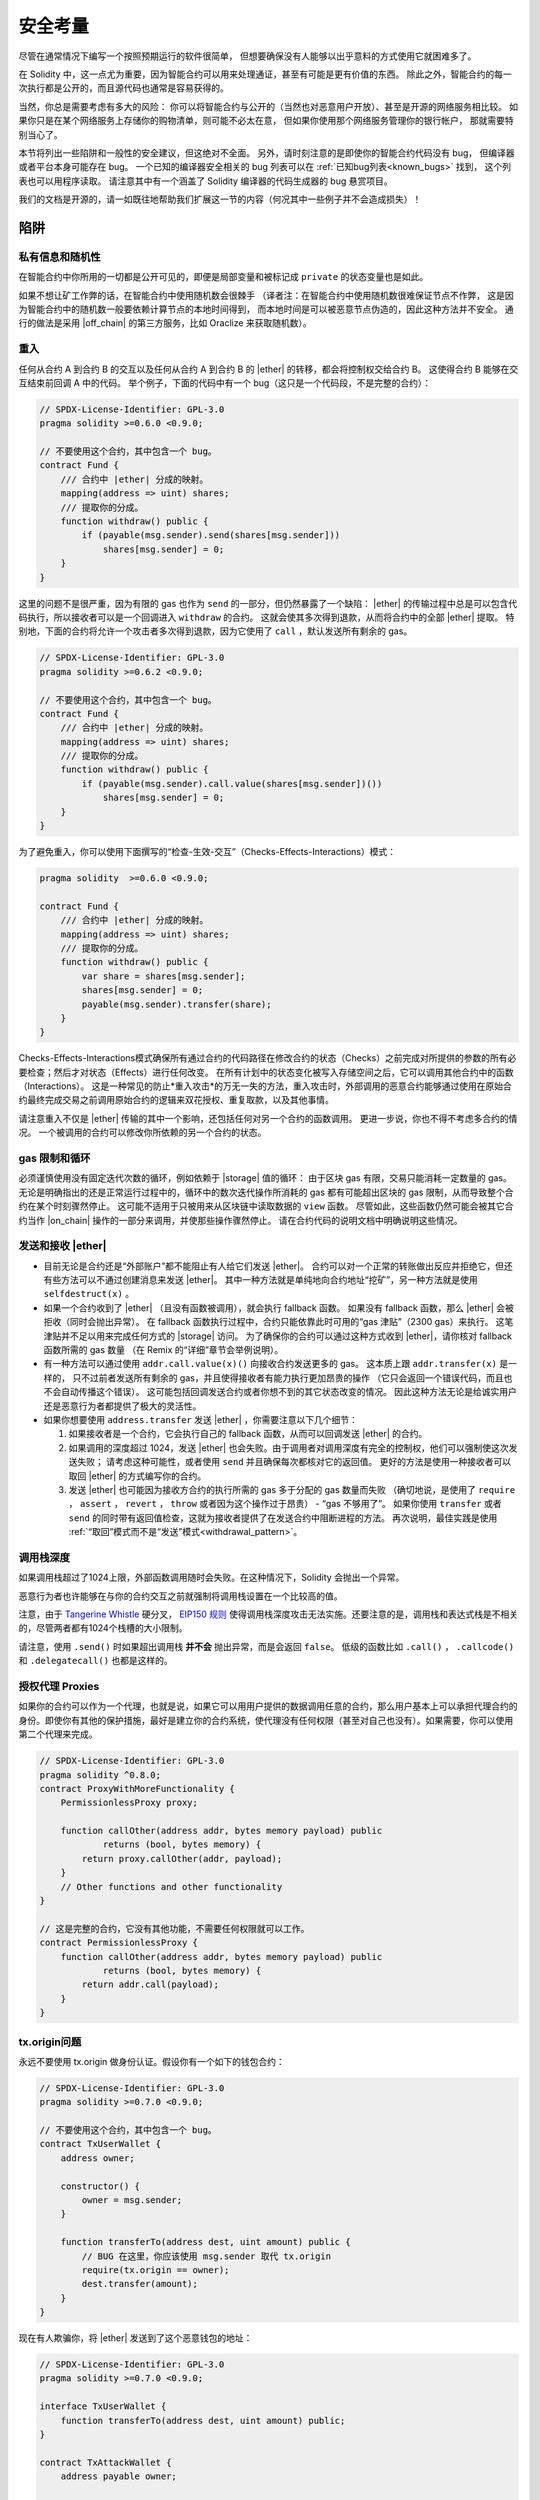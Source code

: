.. include :: glossaries.rst
.. _security_considerations:

#######################
安全考量
#######################

尽管在通常情况下编写一个按照预期运行的软件很简单，
但想要确保没有人能够以出乎意料的方式使用它就困难多了。

在 Solidity 中，这一点尤为重要，因为智能合约可以用来处理通证，甚至有可能是更有价值的东西。
除此之外，智能合约的每一次执行都是公开的，而且源代码也通常是容易获得的。

当然，你总是需要考虑有多大的风险：
你可以将智能合约与公开的（当然也对恶意用户开放）、甚至是开源的网络服务相比较。
如果你只是在某个网络服务上存储你的购物清单，则可能不必太在意，
但如果你使用那个网络服务管理你的银行帐户，
那就需要特别当心了。

本节将列出一些陷阱和一般性的安全建议，但这绝对不全面。
另外，请时刻注意的是即使你的智能合约代码没有 bug，
但编译器或者平台本身可能存在 bug。
一个已知的编译器安全相关的 bug 列表可以在 :ref:`已知bug列表<known_bugs>` 找到，
这个列表也可以用程序读取。
请注意其中有一个涵盖了 Solidity 编译器的代码生成器的 bug 悬赏项目。

我们的文档是开源的，请一如既往地帮助我们扩展这一节的内容（何况其中一些例子并不会造成损失）！

********
陷阱
********

私有信息和随机性
==================================

在智能合约中你所用的一切都是公开可见的，即便是局部变量和被标记成 ``private`` 的状态变量也是如此。

如果不想让矿工作弊的话，在智能合约中使用随机数会很棘手
（译者注：在智能合约中使用随机数很难保证节点不作弊，
这是因为智能合约中的随机数一般要依赖计算节点的本地时间得到，
而本地时间是可以被恶意节点伪造的，因此这种方法并不安全。
通行的做法是采用 |off_chain| 的第三方服务，比如 Oraclize 来获取随机数）。


.. _re_entance:

重入
===========

任何从合约 A 到合约 B 的交互以及任何从合约 A 到合约 B 的 |ether| 的转移，都会将控制权交给合约 B。
这使得合约 B 能够在交互结束前回调 A 中的代码。
举个例子，下面的代码中有一个 bug（这只是一个代码段，不是完整的合约）：

.. code-block:: solidity

    // SPDX-License-Identifier: GPL-3.0
    pragma solidity >=0.6.0 <0.9.0;

    // 不要使用这个合约，其中包含一个 bug。
    contract Fund {
        /// 合约中 |ether| 分成的映射。
        mapping(address => uint) shares;
        /// 提取你的分成。
        function withdraw() public {
            if (payable(msg.sender).send(shares[msg.sender]))
                shares[msg.sender] = 0;
        }
    }

这里的问题不是很严重，因为有限的 gas 也作为 ``send`` 的一部分，但仍然暴露了一个缺陷：
|ether| 的传输过程中总是可以包含代码执行，所以接收者可以是一个回调进入 ``withdraw`` 的合约。
这就会使其多次得到退款，从而将合约中的全部 |ether| 提取。
特别地，下面的合约将允许一个攻击者多次得到退款，因为它使用了 ``call`` ，默认发送所有剩余的 gas。

.. code-block:: solidity

    // SPDX-License-Identifier: GPL-3.0
    pragma solidity >=0.6.2 <0.9.0;

    // 不要使用这个合约，其中包含一个 bug。
    contract Fund {
        /// 合约中 |ether| 分成的映射。
        mapping(address => uint) shares;
        /// 提取你的分成。
        function withdraw() public {
            if (payable(msg.sender).call.value(shares[msg.sender])())
                shares[msg.sender] = 0;
        }
    }

为了避免重入，你可以使用下面撰写的“检查-生效-交互”（Checks-Effects-Interactions）模式：

.. code-block:: solidity

    pragma solidity  >=0.6.0 <0.9.0;

    contract Fund {
        /// 合约中 |ether| 分成的映射。
        mapping(address => uint) shares;
        /// 提取你的分成。
        function withdraw() public {
            var share = shares[msg.sender];
            shares[msg.sender] = 0;
            payable(msg.sender).transfer(share);
        }
    }


Checks-Effects-Interactions模式确保所有通过合约的代码路径在修改合约的状态（Checks）之前完成对所提供的参数的所有必要检查；然后才对状态（Effects）进行任何改变。
在所有计划中的状态变化被写入存储空间之后，它可以调用其他合约中的函数（Interactions）。
这是一种常见的防止*重入攻击*的万无一失的方法，重入攻击时，外部调用的恶意合约能够通过使用在原始合约最终完成交易之前调用原始合约的逻辑来双花授权、重复取款，以及其他事情。

请注意重入不仅是 |ether| 传输的其中一个影响，还包括任何对另一个合约的函数调用。
更进一步说，你也不得不考虑多合约的情况。
一个被调用的合约可以修改你所依赖的另一个合约的状态。

gas 限制和循环
===================

必须谨慎使用没有固定迭代次数的循环，例如依赖于 |storage| 值的循环：
由于区块 gas 有限，交易只能消耗一定数量的 gas。
无论是明确指出的还是正常运行过程中的，循环中的数次迭代操作所消耗的 gas 都有可能超出区块的 gas 限制，从而导致整个合约在某个时刻骤然停止。
这可能不适用于只被用来从区块链中读取数据的 ``view`` 函数。
尽管如此，这些函数仍然可能会被其它合约当作 |on_chain| 操作的一部分来调用，并使那些操作骤然停止。
请在合约代码的说明文档中明确说明这些情况。

发送和接收 |ether|
===========================

- 目前无论是合约还是“外部账户”都不能阻止有人给它们发送 |ether|。
  合约可以对一个正常的转账做出反应并拒绝它，但还有些方法可以不通过创建消息来发送 |ether|。
  其中一种方法就是单纯地向合约地址“挖矿”，另一种方法就是使用 ``selfdestruct(x)`` 。

- 如果一个合约收到了 |ether| （且没有函数被调用），就会执行 fallback 函数。
  如果没有 fallback 函数，那么 |ether| 会被拒收（同时会抛出异常）。
  在 fallback 函数执行过程中，合约只能依靠此时可用的“gas 津贴”（2300 gas）来执行。
  这笔津贴并不足以用来完成任何方式的 |storage| 访问。
  为了确保你的合约可以通过这种方式收到 |ether|，请你核对 fallback 函数所需的 gas 数量
  （在 Remix 的“详细”章节会举例说明）。

- 有一种方法可以通过使用 ``addr.call.value(x)()`` 向接收合约发送更多的 gas。
  这本质上跟 ``addr.transfer(x)`` 是一样的，
  只不过前者发送所有剩余的 gas，并且使得接收者有能力执行更加昂贵的操作
  （它只会返回一个错误代码，而且也不会自动传播这个错误）。
  这可能包括回调发送合约或者你想不到的其它状态改变的情况。
  因此这种方法无论是给诚实用户还是恶意行为者都提供了极大的灵活性。

- 如果你想要使用 ``address.transfer`` 发送 |ether| ，你需要注意以下几个细节：

  1. 如果接收者是一个合约，它会执行自己的 fallback 函数，从而可以回调发送 |ether| 的合约。
  2. 如果调用的深度超过 1024，发送 |ether| 也会失败。由于调用者对调用深度有完全的控制权，他们可以强制使这次发送失败；
     请考虑这种可能性，或者使用 ``send`` 并且确保每次都核对它的返回值。
     更好的方法是使用一种接收者可以取回 |ether| 的方式编写你的合约。
  3. 发送 |ether| 也可能因为接收方合约的执行所需的 gas 多于分配的 gas 数量而失败
     （确切地说，是使用了 ``require`` ， ``assert`` ， ``revert`` ， ``throw`` 或者因为这个操作过于昂贵） - “gas 不够用了”。
     如果你使用 ``transfer`` 或者 ``send`` 的同时带有返回值检查，这就为接收者提供了在发送合约中阻断进程的方法。
     再次说明，最佳实践是使用 :ref:`“取回”模式而不是“发送”模式<withdrawal_pattern>`。

调用栈深度
===============

如果调用栈超过了1024上限，外部函数调用随时会失败。在这种情况下，Solidity 会抛出一个异常。

恶意行为者也许能够在与你的合约交互之前就强制将调用栈设置在一个比较高的值。

注意，由于 `Tangerine Whistle <https://eips.ethereum.org/EIPS/eip-608>`_ 硬分叉， `EIP150 规则 <https://eips.ethereum.org/EIPS/eip-150>`_ 使得调用栈深度攻击无法实施。还要注意的是，调用栈和表达式栈是不相关的，尽管两者都有1024个栈槽的大小限制。


请注意，使用 ``.send()`` 时如果超出调用栈 **并不会** 抛出异常，而是会返回 ``false``。
低级的函数比如 ``.call()`` ， ``.callcode()`` 和 ``.delegatecall()`` 也都是这样的。


授权代理 Proxies
==================

如果你的合约可以作为一个代理，也就是说，如果它可以用用户提供的数据调用任意的合约，那么用户基本上可以承担代理合约的身份。即使你有其他的保护措施，最好是建立你的合约系统，使代理没有任何权限（甚至对自己也没有）。如果需要，你可以使用第二个代理来完成。

.. code-block:: solidity

    // SPDX-License-Identifier: GPL-3.0
    pragma solidity ^0.8.0;
    contract ProxyWithMoreFunctionality {
        PermissionlessProxy proxy;

        function callOther(address addr, bytes memory payload) public
                returns (bool, bytes memory) {
            return proxy.callOther(addr, payload);
        }
        // Other functions and other functionality
    }

    // 这是完整的合约，它没有其他功能，不需要任何权限就可以工作。
    contract PermissionlessProxy {
        function callOther(address addr, bytes memory payload) public
                returns (bool, bytes memory) {
            return addr.call(payload);
        }
    }


tx.origin问题
=============

永远不要使用 tx.origin 做身份认证。假设你有一个如下的钱包合约：

.. code-block:: solidity

    // SPDX-License-Identifier: GPL-3.0
    pragma solidity >=0.7.0 <0.9.0;

    // 不要使用这个合约，其中包含一个 bug。
    contract TxUserWallet {
        address owner;

        constructor() {
            owner = msg.sender;
        }

        function transferTo(address dest, uint amount) public {
            // BUG 在这里，你应该使用 msg.sender 取代 tx.origin
            require(tx.origin == owner);
            dest.transfer(amount);
        }
    }

现在有人欺骗你，将 |ether| 发送到了这个恶意钱包的地址：

.. code-block:: solidity

    // SPDX-License-Identifier: GPL-3.0
    pragma solidity >=0.7.0 <0.9.0;

    interface TxUserWallet {
        function transferTo(address dest, uint amount) public;
    }

    contract TxAttackWallet {
        address payable owner;

        constructor() {
            owner = payable(msg.sender);
        }

        function() public {
            TxUserWallet(msg.sender).transferTo(owner, msg.sender.balance);
        }
    }

如果你的钱包通过核查 ``msg.sender`` 来验证发送方身份，你就会得到恶意钱包的地址，而不是所有者的地址。
但是通过核查 ``tx.origin`` ，得到的就会是启动交易的原始地址，它仍然会是所有者的地址。
恶意钱包会立即将你的资金抽出。

.. _underflow-overflow:

整型溢出问题
=========================================

与许多编程语言一样，Solidity的整数类型上并不是真实整数。
当值很小时，它们类似于整数，但不能表示任意大的数字。

以下代码导致溢出，因为 ``uint8`` 中加法的的结果太大:

.. code-block:: solidity

  uint8 x = 255;
  uint8 y = 1;
  return x + y;

Solidity 有两种模式来处理这些溢出。检查和不检查或 "wrapping" 模式。

默认的检查模式将检测到溢出并触发失败断言。你可以使用 ``unchecked { ... }`` 停用检查，使溢出被无声地忽略。
如果用 ``unchecked { ... }`` ，上面的代码将返回 ``0`` 

即使在检查模式下，也不要认为你受到了保护，不会出现溢出错误。
在这种模式下，溢出总是会被还原。如果不可能避免溢出，这可能会导致智能合约被卡在某个状态下。

通常，你的了解补码的限制，它甚至对有符号的数字有一些更特殊的边缘情况。

试着用 ``require`` 去限制输入值的大小在一个合理的范围，并且使用 :ref:`SMT checker<smt_checker>` 查找潜在的溢出错误。

.. _clearing-mappings:

清理映射
=================

Solidity 类型 ``mapping`` （见 :ref:`mapping-types` ）是一个仅在存储空间有效的键值数据结构，它不会跟踪被赋值的键。 正因为如此，如果没有键的额外信息是没法清理映射的。

如果一个 ``mapping`` 被用作动态存储数组的基本类型，删除或弹出数组时对 ``mapping`` 元素是没有影响的。 
还有类似的情况，例如，如果 ``mapping`` 被用作一个 ``struct`` 的成员字段的类型，而该结构作为是动态存储数组的基本类型。
在包含了 ``mapping`` 的结构体或数组的赋值时， ``mapping`` 也会被忽略。


.. code-block:: solidity

    pragma solidity >=0.6.0 <0.9.0;

    contract Map {
        mapping (uint => uint)[] array;

        function allocate(uint newMaps) public {
            for (uint i = 0; i < newMaps; i++)
                array.push();
        }

        function writeMap(uint map, uint key, uint value) public {
            array[map][key] = value;
        }

        function readMap(uint map, uint key) public view returns (uint) {
            return array[map][key];
        }

        function eraseMaps() public {
            delete array;
        }
    }


考虑一下上面的例子和下面的调用序列： ``allocate(10)`` , ``writeMap(4, 128, 256)``， 此时，调用 ``readMap(4, 128)`` 返回256。

如果我们调用 ``eraseMaps``，状态变量 ``array`` 的长度被清零，但是因为它的 ``mapping`` 元素不能被清零，映射的信息在合约的存储中保持不变。

删除 ``array`` 后，调用 ``allocate(5)`` 允许我们访问 ``array[4]``，调用 ``readMap(4, 128)`` 返回256， 甚至不需要再调用 ``writeMap``。

如果你的  ``mapping`` 信息需要被删除，可以考虑使用一个类似于 `iterable mapping <https://github.com/ethereum/dapp-bin/blob/master/library/iterable_mapping.sol>`_, 允许你遍历键，并在适当的 ``mapping`` 中删除它们的值。



细枝末节
=============

- 在 ``for (var i = 0; i < arrayName.length; i++) { ... }`` 中， ``i`` 的类型会变为 ``uint8`` ，
  因为这是保存 ``0`` 值所需的最小类型。如果数组超过 255 个元素，则循环不会终止。
- 不占用完整 32 字节的类型可能包含“脏高位”。这在当你访问 ``msg.data`` 的时候尤为重要 —— 它带来了延展性风险：
  你既可以用原始字节 ``0xff000001`` 也可以用 ``0x00000001`` 作为参数来调用函数 ``f(uint8 x)`` 以构造交易。
  这两个参数都会被正常提供给合约，并且 ``x`` 的值看起来都像是数字 ``1``，
  但 ``msg.data`` 会不一样，所以如果你无论怎么使用 ``keccak256(msg.data)``，你都会得到不同的结果。

***************
推荐做法
***************

认真对待警告
=======================

如果编译器警告了你什么事，你应该修改它，即使你不认为这个特定的警告不会产生安全隐患，因为那也有可能埋藏着其他的问题。
我们给出的任何编译器警告，都可以通过轻微的修改来去掉。

始终使用最新版本的编译器，以了解所有最近引入的警告。

编译器发出的 ``info`` 类型的信息并不危险，它只是代表额外的建议和可选信息，编译器认为这些信息可能对用户有用。


限定 |ether| 的数量
============================

限定 |storage| 在一个智能合约中 |ether| （或者其它通证）的数量。
如果你的源代码、编译器或者平台出现了 bug，可能会导致这些资产丢失。
如果你想控制你的损失，就要限定 |ether| 的数量。

保持合约简练且模块化
=========================

保持你的合约短小精炼且易于理解。
找出无关于其它合约或库的功能。
有关源码质量可以采用的一般建议：
限制局部变量的数量以及函数的长度等等。
将实现的函数文档化，这样别人看到代码的时候就可以理解你的意图，并判断代码是否按照正确的意图实现。

使用“检查-生效-交互”（Checks-Effects-Interactions）模式
============================================================

大多数函数会首先做一些检查工作（例如谁调用了函数，参数是否在取值范围之内，它们是否发送了足够的 |ether| ，用户是否具有通证等等）。
这些检查工作应该首先被完成。

第二步，如果所有检查都通过了，应该接着进行会影响当前合约状态变量的那些处理。
与其它合约的交互应该是任何函数的最后一步。

早期合约延迟了一些效果的产生，为了等待外部函数调用以非错误状态返回。
由于上文所述的重入问题，这通常会导致严重的后果。

请注意，对已知合约的调用反过来也可能导致对未知合约的调用，所以最好是一直保持使用这个模式编写代码。

包含故障-安全（Fail-Safe）模式
====================================

尽管将系统完全去中心化可以省去许多中间环节，但包含某种故障-安全模式仍然是好的做法，尤其是对于新的代码来说：

你可以在你的智能合约中增加一个函数实现某种程度上的自检查，比如“ |ether| 是否会泄露？”，
“通证的总和是否与合约的余额相等？”等等。
请记住，你不能使用太多的 gas，所以可能需要通过 |off_chain| 计算来辅助。

如果自检查没有通过，合约就会自动切换到某种“故障安全”模式，
例如，关闭大部分功能，将控制权交给某个固定的可信第三方，或者将合约转换成一个简单的“退回我的钱”合约。

请求同行 Review
===================

越多的人检查代码，发现的问题就越多。
请别人检查你的代码也有助于交叉检查你的代码
这很容易理解 —— 这也是优秀智能合约的一个非常重要的标准。

